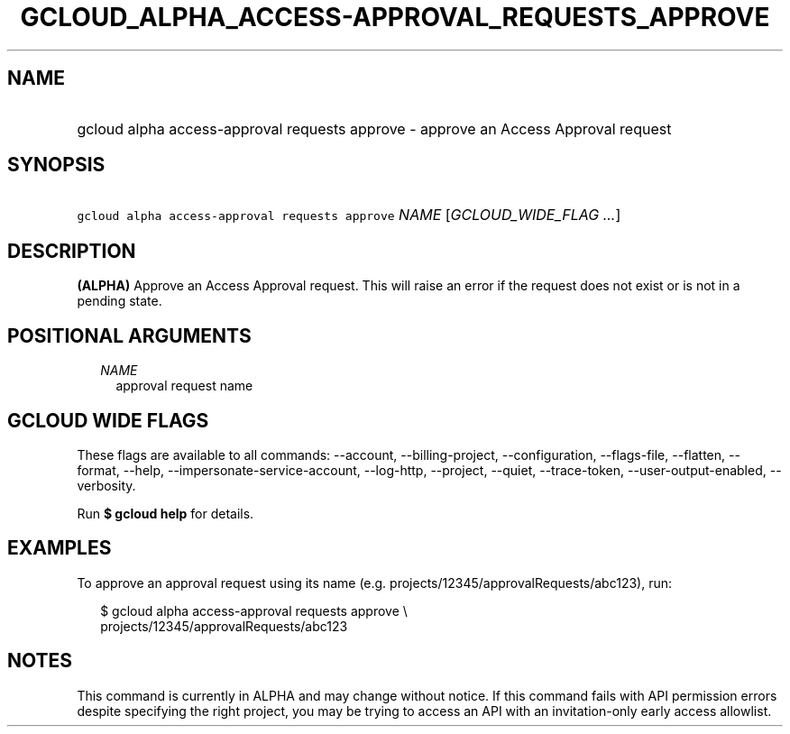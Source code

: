 
.TH "GCLOUD_ALPHA_ACCESS\-APPROVAL_REQUESTS_APPROVE" 1



.SH "NAME"
.HP
gcloud alpha access\-approval requests approve \- approve an Access Approval request



.SH "SYNOPSIS"
.HP
\f5gcloud alpha access\-approval requests approve\fR \fINAME\fR [\fIGCLOUD_WIDE_FLAG\ ...\fR]



.SH "DESCRIPTION"

\fB(ALPHA)\fR Approve an Access Approval request. This will raise an error if
the request does not exist or is not in a pending state.



.SH "POSITIONAL ARGUMENTS"

.RS 2m
.TP 2m
\fINAME\fR
approval request name


.RE
.sp

.SH "GCLOUD WIDE FLAGS"

These flags are available to all commands: \-\-account, \-\-billing\-project,
\-\-configuration, \-\-flags\-file, \-\-flatten, \-\-format, \-\-help,
\-\-impersonate\-service\-account, \-\-log\-http, \-\-project, \-\-quiet,
\-\-trace\-token, \-\-user\-output\-enabled, \-\-verbosity.

Run \fB$ gcloud help\fR for details.



.SH "EXAMPLES"

To approve an approval request using its name (e.g.
projects/12345/approvalRequests/abc123), run:

.RS 2m
$ gcloud alpha access\-approval requests approve \e
    projects/12345/approvalRequests/abc123
.RE



.SH "NOTES"

This command is currently in ALPHA and may change without notice. If this
command fails with API permission errors despite specifying the right project,
you may be trying to access an API with an invitation\-only early access
allowlist.

